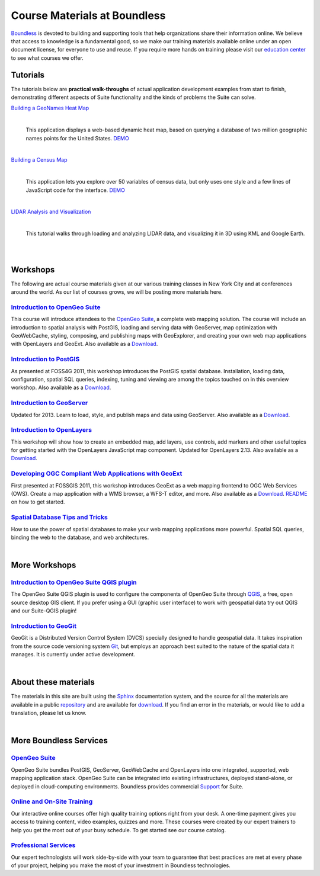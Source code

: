 Course Materials at Boundless
=============================

`Boundless <http://boundlessgeo.com/>`_ is devoted to building and supporting tools that help organizations share their information online. We believe that access to knowledge is a fundamental good, so we make our training materials available online under an open document license, for everyone to use and reuse. If you require more hands on training please visit our `education center <http://boundlessgeo.com/resources/training/>`_  to see what courses we offer. 

Tutorials
---------

The tutorials below are **practical walk-throughs** of actual application development examples from start to finish, demonstrating different aspects of Suite functionality and the kinds of problems the Suite can solve.

`Building a GeoNames Heat Map <http://workshops.boundlessgeo.com/tutorial-wordmap/>`_ 
  |heatmap| 
    |
  This application displays a web-based dynamic heat map, based on querying a database of two million geographic names points for the United States.  `DEMO <http://workshops.boundlessgeo.com/tutorial-wordmap/_static/wordmap-full.html>`_


  .. |heatmap| image:: images/heatmap_demo.png
                :class: inline-img

|
`Building a Census Map <http://workshops.boundlessgeo.com/tutorial-censusmap/>`_ 
  |censusmap|
    |
  This application lets you explore over 50 variables of census data, but only uses one style and a few lines of JavaScript code for the interface.  `DEMO <http://workshops.boundlessgeo.com/tutorial-censusmap/_static/code/censusmap.html>`_

  .. |censusmap| image:: images/censusmap_demo.png
                  :class: inline-img

|
`LIDAR Analysis and Visualization <http://workshops.boundlessgeo.com/tutorial-lidar/>`_ 
  |lidarmap|
     |
  This tutorial walks through loading and analyzing LIDAR data, and visualizing it in 3D using KML and Google Earth.

  .. |lidarmap| image:: images/lidarmap_demo.png
                 :class: inline-img



|
|
Workshops
---------

The following are actual course materials given at our various training classes in New York City and at conferences around the world. As our list of courses grows, we will be posting more materials here.


`Introduction to OpenGeo Suite <http://workshops.boundlessgeo.com/suiteintro/>`_
^^^^^^^^^^^^^^^^^^^^^^^^^^^^^^^^^^^^^^^^^^^^^^^^^^^^^^^^^^^^^^^^^^^^^^^^^^^^^^^^^
This course will introduce attendees to the `OpenGeo Suite <http://boundlessgeo.com/opengeo-suite/>`_, a complete web mapping solution. The course will include an introduction to spatial analysis with PostGIS, loading and serving data with GeoServer, map optimization with GeoWebCache, styling, composing, and publishing maps with GeoExplorer, and creating your own web map applications with OpenLayers and GeoExt. Also available as a `Download <http://boundlessgeo.com/resources/workshops/>`_.


`Introduction to PostGIS <http://workshops.boundlessgeo.com/postgis-intro/>`_ 
^^^^^^^^^^^^^^^^^^^^^^^^^^^^^^^^^^^^^^^^^^^^^^^^^^^^^^^^^^^^^^^^^^^^^^^^^^^^^^^^^
As presented at FOSS4G 2011, this workshop introduces the PostGIS spatial database. Installation, loading data, configuration, spatial SQL queries, indexing, tuning and viewing are among the topics touched on in this overview workshop. Also available as a `Download <http://boundlessgeo.com/resources/workshops/>`_.


`Introduction to GeoServer <http://workshops.boundlessgeo.com/geoserver-intro/>`_ 
^^^^^^^^^^^^^^^^^^^^^^^^^^^^^^^^^^^^^^^^^^^^^^^^^^^^^^^^^^^^^^^^^^^^^^^^^^^^^^^^^^^
Updated for 2013. Learn to load, style, and publish maps and data using GeoServer. Also available as a `Download <http://boundlessgeo.com/resources/workshops/>`_.


`Introduction to OpenLayers <http://workshops.boundlessgeo.com/openlayers-intro/>`_ 
^^^^^^^^^^^^^^^^^^^^^^^^^^^^^^^^^^^^^^^^^^^^^^^^^^^^^^^^^^^^^^^^^^^^^^^^^^^^^^^^^^^^^
This workshop will show how to create an embedded map, add layers, use controls, add markers and other useful topics for getting started with the OpenLayers JavaScript map component. Updated for OpenLayers 2.13. Also available as a `Download <http://boundlessgeo.com/resources/workshops/>`_.


`Developing OGC Compliant Web Applications with GeoExt <http://workshops.boundlessgeo.com/geoext/>`_ 
^^^^^^^^^^^^^^^^^^^^^^^^^^^^^^^^^^^^^^^^^^^^^^^^^^^^^^^^^^^^^^^^^^^^^^^^^^^^^^^^^^^^^^^^^^^^^^^^^^^^^^
First presented at FOSSGIS 2011, this workshop introduces GeoExt as a web mapping frontend to OGC Web Services (OWS). Create a map application with a WMS browser, a WFS-T editor, and more. Also available as a `Download <http://boundlessgeo.com/resources/workshops/>`_. `README <http://svn.opengeo.org/workshops/projects/geoext/generic_1.1/readme.txt>`_ on how to get started.


`Spatial Database Tips and Tricks <http://workshops.boundlessgeo.com/postgis-spatialdbtips/>`_
^^^^^^^^^^^^^^^^^^^^^^^^^^^^^^^^^^^^^^^^^^^^^^^^^^^^^^^^^^^^^^^^^^^^^^^^^^^^^^^^^^^^^^^^^^^^^^^^
How to use the power of spatial databases to make your web mapping applications more powerful. Spatial SQL queries, binding the web to the database, and web architectures.


|
More Workshops
--------------

`Introduction to OpenGeo Suite QGIS plugin <http://qgis.boundlessgeo.com/static/docs/index.html>`_
^^^^^^^^^^^^^^^^^^^^^^^^^^^^^^^^^^^^^^^^^^^^^^^^^^^^^^^^^^^^^^^^^^^^^^^^^^^^^^^^^^^^^^^^^^^^^^^^^^^
The OpenGeo Suite QGIS plugin is used to configure the components of OpenGeo Suite through `QGIS <http://qgis.org>`_, a free, open source desktop GIS client. If you prefer using a GUI (graphic user interface) to work with geospatial data try out QGIS and our Suite-QGIS plugin!


`Introduction to GeoGit <http://geogit.org/workshop/>`_
^^^^^^^^^^^^^^^^^^^^^^^^^^^^^^^^^^^^^^^^^^^^^^^^^^^^^^^^^^^^^^^^^^^^^^^^^^^^^^^^^
GeoGit is a Distributed Version Control System (DVCS) specially designed to handle geospatial data. It takes inspiration from the source code versioning system `Git <http://git-scm.com/>`_, but employs an approach best suited to the nature of the spatial data it manages. It is currently under active development.


|
About these materials
---------------------

The materials in this site are built using the `Sphinx <http://sphinx-doc.org/>`_ documentation system, and the source for all the materials are available in a public `repository <http://github.com/boundlessgeo/workshops/>`_ and are available for `download <http://boundlessgeo.com/resources/workshops/>`_. If you find an error in the materials, or would like to add a translation, please let us know.

|
More Boundless Services
-----------------------

`OpenGeo Suite <http://boundlessgeo.com/opengeo-suite/>`_
^^^^^^^^^^^^^^^^^^^^^^^^^^^^^^^^^^^^^^^^^^^^^^^^^^^^^^^^^^^^^^^^^^^^^^^^^^^^^^^^^
OpenGeo Suite bundles PostGIS, GeoServer, GeoWebCache and OpenLayers into one integrated, supported, web mapping application stack. OpenGeo Suite can be integrated into existing infrastructures, deployed stand-alone, or deployed in cloud-computing environments. Boundless provides commercial `Support <http://boundlessgeo.com/support/>`_ for Suite.


`Online and On-Site Training <http://boundlessgeo.com/resources/training>`_
^^^^^^^^^^^^^^^^^^^^^^^^^^^^^^^^^^^^^^^^^^^^^^^^^^^^^^^^^^^^^^^^^^^^^^^^^^^^^^^^^
Our interactive online courses offer high quality training options right from your desk. A one-time payment gives you access to training content, video examples, quizzes and more. These courses were created by our expert trainers to help you get the most out of your busy schedule. To get started see our course catalog.


`Professional Services <http://boundlessgeo.com/solutions/professional-services/>`_
^^^^^^^^^^^^^^^^^^^^^^^^^^^^^^^^^^^^^^^^^^^^^^^^^^^^^^^^^^^^^^^^^^^^^^^^^^^^^^^^^^^^^
Our expert technologists will work side-by-side with your team to guarantee that  best practices are met at every phase of your project, helping you make the most of your investment in Boundless technologies.


